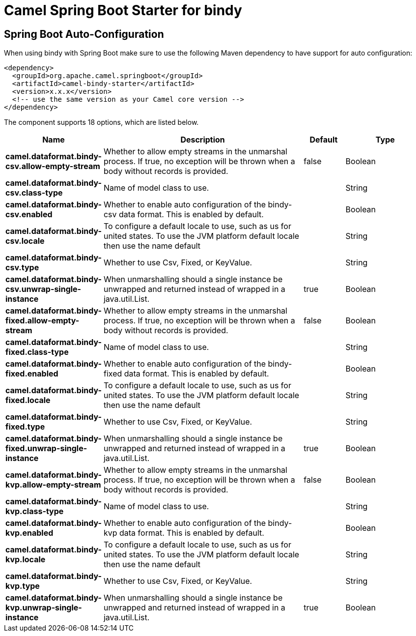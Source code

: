 // spring-boot-auto-configure options: START
:page-partial:
:doctitle: Camel Spring Boot Starter for bindy

== Spring Boot Auto-Configuration

When using bindy with Spring Boot make sure to use the following Maven dependency to have support for auto configuration:

[source,xml]
----
<dependency>
  <groupId>org.apache.camel.springboot</groupId>
  <artifactId>camel-bindy-starter</artifactId>
  <version>x.x.x</version>
  <!-- use the same version as your Camel core version -->
</dependency>
----


The component supports 18 options, which are listed below.



[width="100%",cols="2,5,^1,2",options="header"]
|===
| Name | Description | Default | Type
| *camel.dataformat.bindy-csv.allow-empty-stream* | Whether to allow empty streams in the unmarshal process. If true, no exception will be thrown when a body without records is provided. | false | Boolean
| *camel.dataformat.bindy-csv.class-type* | Name of model class to use. |  | String
| *camel.dataformat.bindy-csv.enabled* | Whether to enable auto configuration of the bindy-csv data format. This is enabled by default. |  | Boolean
| *camel.dataformat.bindy-csv.locale* | To configure a default locale to use, such as us for united states. To use the JVM platform default locale then use the name default |  | String
| *camel.dataformat.bindy-csv.type* | Whether to use Csv, Fixed, or KeyValue. |  | String
| *camel.dataformat.bindy-csv.unwrap-single-instance* | When unmarshalling should a single instance be unwrapped and returned instead of wrapped in a java.util.List. | true | Boolean
| *camel.dataformat.bindy-fixed.allow-empty-stream* | Whether to allow empty streams in the unmarshal process. If true, no exception will be thrown when a body without records is provided. | false | Boolean
| *camel.dataformat.bindy-fixed.class-type* | Name of model class to use. |  | String
| *camel.dataformat.bindy-fixed.enabled* | Whether to enable auto configuration of the bindy-fixed data format. This is enabled by default. |  | Boolean
| *camel.dataformat.bindy-fixed.locale* | To configure a default locale to use, such as us for united states. To use the JVM platform default locale then use the name default |  | String
| *camel.dataformat.bindy-fixed.type* | Whether to use Csv, Fixed, or KeyValue. |  | String
| *camel.dataformat.bindy-fixed.unwrap-single-instance* | When unmarshalling should a single instance be unwrapped and returned instead of wrapped in a java.util.List. | true | Boolean
| *camel.dataformat.bindy-kvp.allow-empty-stream* | Whether to allow empty streams in the unmarshal process. If true, no exception will be thrown when a body without records is provided. | false | Boolean
| *camel.dataformat.bindy-kvp.class-type* | Name of model class to use. |  | String
| *camel.dataformat.bindy-kvp.enabled* | Whether to enable auto configuration of the bindy-kvp data format. This is enabled by default. |  | Boolean
| *camel.dataformat.bindy-kvp.locale* | To configure a default locale to use, such as us for united states. To use the JVM platform default locale then use the name default |  | String
| *camel.dataformat.bindy-kvp.type* | Whether to use Csv, Fixed, or KeyValue. |  | String
| *camel.dataformat.bindy-kvp.unwrap-single-instance* | When unmarshalling should a single instance be unwrapped and returned instead of wrapped in a java.util.List. | true | Boolean
|===
// spring-boot-auto-configure options: END
